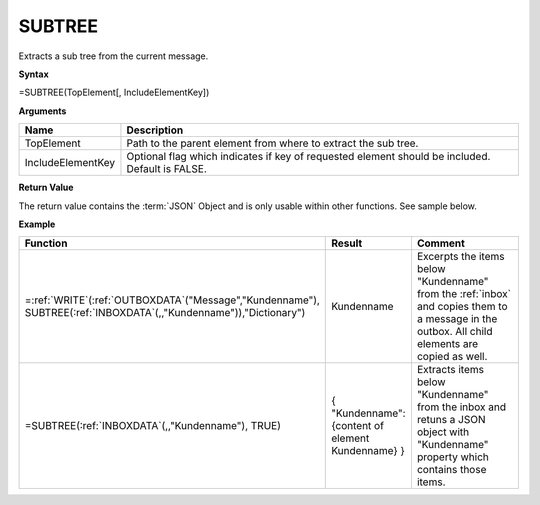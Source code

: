 .. _subtree:

SUBTREE
-----------------------------

Extracts a sub tree from the current message.

**Syntax**

=SUBTREE(TopElement[, IncludeElementKey])

**Arguments**

.. list-table::
   :widths: 20 80
   :header-rows: 1

   * - Name
     - Description
   * - TopElement
     - Path to the parent element from where to extract the sub tree.
   * - IncludeElementKey
     - Optional flag which indicates if key of requested element should be included. Default is FALSE.

**Return Value**

The return value contains the :term:`JSON` Object and is only usable within other functions. See sample below.

**Example**

.. list-table::
   :widths: 30 10 45
   :header-rows: 1

   * - Function
     - Result
     - Comment
   * -  =\ :ref:`WRITE`\ (:ref:`OUTBOXDATA`\ ("Message","Kundenname"),
        SUBTREE(:ref:`INBOXDATA`\ (,,"Kundenname")),"Dictionary")
     - Kundenname
     - Excerpts the items below "Kundenname" from the :ref:`inbox` and copies them to a message in the outbox. All child elements
       are copied as well.
   * - =SUBTREE(:ref:`INBOXDATA`\ (,,"Kundenname"), TRUE)
     - { "Kundenname": {content of element Kundenname} }
     - Extracts items below "Kundenname" from the inbox and retuns a JSON object with "Kundenname" property which contains
       those items.




